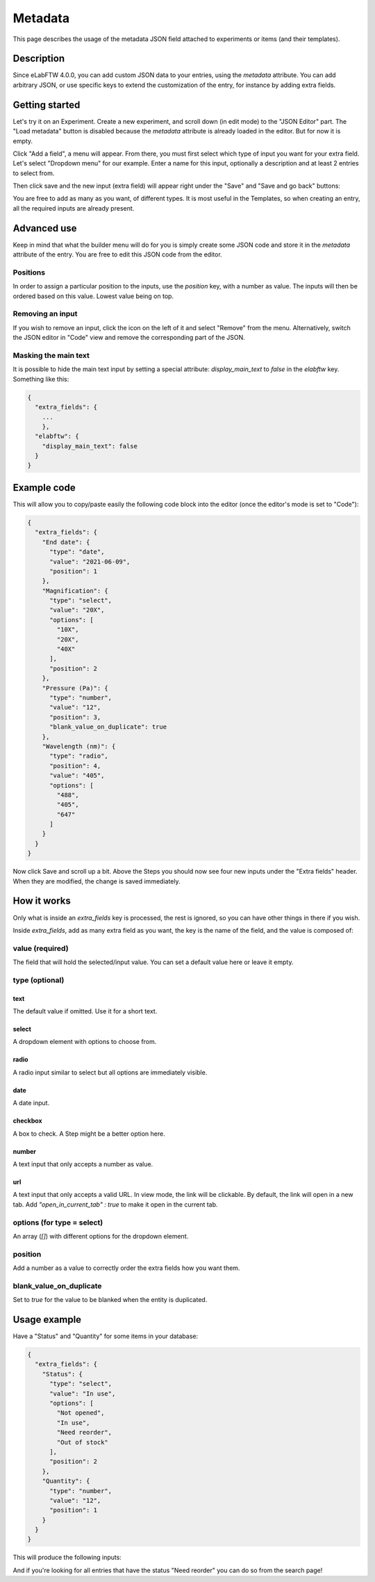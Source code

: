 .. _metadata:

********
Metadata
********

This page describes the usage of the metadata JSON field attached to experiments or items (and their templates).

Description
===========

Since eLabFTW 4.0.0, you can add custom JSON data to your entries, using the `metadata` attribute. You can add arbitrary JSON, or use specific keys to extend the customization of the entry, for instance by adding extra fields.

Getting started
===============

Let's try it on an Experiment. Create a new experiment, and scroll down (in edit mode) to the "JSON Editor" part. The "Load metadata" button is disabled because the `metadata` attribute is already loaded in the editor. But for now it is empty.

Click "Add a field", a menu will appear. From there, you must first select which type of input you want for your extra field. Let's select "Dropdown menu" for our example. Enter a name for this input, optionally a description and at least 2 entries to select from.

.. image:: img/extra-field-builder.png
    :align: center
    :alt: Extra field builder

Then click save and the new input (extra field) will appear right under the "Save" and "Save and go back" buttons:

.. image:: img/extra-fields-view.png
    :align: center
    :alt: Extra field view

You are free to add as many as you want, of different types. It is most useful in the Templates, so when creating an entry, all the required inputs are already present.

Advanced use
============

Keep in mind that what the builder menu will do for you is simply create some JSON code and store it in the `metadata` attribute of the entry. You are free to edit this JSON code from the editor.

.. image:: img/json-editor-mode.png
    :align: center
    :alt: json-editor-mode

Positions
---------
In order to assign a particular position to the inputs, use the `position` key, with a number as value. The inputs will then be ordered based on this value. Lowest value being on top.

Removing an input
-----------------
If you wish to remove an input, click the icon on the left of it and select "Remove" from the menu. Alternatively, switch the JSON editor in "Code" view and remove the corresponding part of the JSON.

.. image:: img/delete-extra-field.png
    :align: center
    :alt: Delete extra field

Masking the main text
---------------------
It is possible to hide the main text input by setting a special attribute: `display_main_text` to `false` in the `elabftw` key. Something like this:

.. code:: javascript

    {
      "extra_fields": {
        ...
        },
      "elabftw": {
        "display_main_text": false
      }
    }


Example code
============

This will allow you to copy/paste easily the following code block into the editor (once the editor's mode is set to "Code"):

.. code:: javascript

    {
      "extra_fields": {
        "End date": {
          "type": "date",
          "value": "2021-06-09",
          "position": 1
        },
        "Magnification": {
          "type": "select",
          "value": "20X",
          "options": [
            "10X",
            "20X",
            "40X"
          ],
          "position": 2
        },
        "Pressure (Pa)": {
          "type": "number",
          "value": "12",
          "position": 3,
          "blank_value_on_duplicate": true
        },
        "Wavelength (nm)": {
          "type": "radio",
          "position": 4,
          "value": "405",
          "options": [
            "488",
            "405",
            "647"
          ]
        }
      }
    }

Now click Save and scroll up a bit. Above the Steps you should now see four new inputs under the "Extra fields" header. When they are modified, the change is saved immediately.


.. image:: img/extra-fields.png
    :align: center
    :alt: extra-fields


How it works
============

Only what is inside an `extra_fields` key is processed, the rest is ignored, so you can have other things in there if you wish.

Inside `extra_fields`, add as many extra field as you want, the key is the name of the field, and the value is composed of:

value (required)
----------------
The field that will hold the selected/input value. You can set a default value here or leave it empty.

type (optional)
---------------
text
^^^^
The default value if omitted. Use it for a short text.

select
^^^^^^
A dropdown element with options to choose from.

radio
^^^^^
A radio input similar to select but all options are immediately visible.

date
^^^^
A date input.

checkbox
^^^^^^^^
A box to check. A Step might be a better option here.

number
^^^^^^
A text input that only accepts a number as value.

url
^^^
A text input that only accepts a valid URL. In view mode, the link will be clickable. By default, the link will open in a new tab. Add `"open_in_current_tab" : true` to make it open in the current tab.

options (for type = select)
---------------------------
An array (`[]`) with different options for the dropdown element.

position
--------
Add a number as a value to correctly order the extra fields how you want them.

blank_value_on_duplicate
------------------------
Set to `true` for the value to be blanked when the entity is duplicated.

Usage example
=============

Have a "Status" and "Quantity" for some items in your database:

.. code:: javascript

    {
      "extra_fields": {
        "Status": {
          "type": "select",
          "value": "In use",
          "options": [
            "Not opened",
            "In use",
            "Need reorder",
            "Out of stock"
          ],
          "position": 2
        },
        "Quantity": {
          "type": "number",
          "value": "12",
          "position": 1
        }
      }
    }


This will produce the following inputs:

.. image:: img/metadata-example.png
    :align: center
    :alt: metadata-example

And if you're looking for all entries that have the status "Need reorder" you can do so from the search page!

